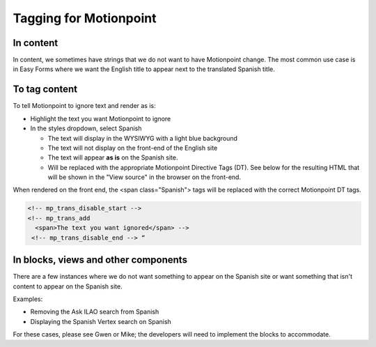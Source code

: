 ===============================
Tagging for Motionpoint
===============================

In content
================

In content, we sometimes have strings that we do not want to have Motionpoint change. The most common use case is in Easy Forms where we want the English title to appear next to the translated Spanish title.


To tag content
=================
To tell Motionpoint to ignore text and render as is:

* Highlight the text you want Motionpoint to ignore
* In the styles dropdown, select Spanish

  * The text will display in the WYSIWYG with a light blue background
  * The text will not display on the front-end of the English site
  * The text will appear **as is** on the Spanish site.
  * Will be replaced with the appropriate Motionpoint Directive Tags (DT). See below for the resulting HTML that will be shown in the "View source" in the browser on the front-end.

.. image:: ../assets/spanish-markup.png

When rendered on the front end, the <span class="Spanish"> tags will be replaced with the correct Motionpoint DT tags.

.. code:: html

   <!-- mp_trans_disable_start -->
   <!-- mp_trans_add
     <span>The text you want ignored</span> -->
    <!-- mp_trans_disable_end --> “


In blocks, views and other components
========================================

There are a few instances where we do not want something to appear on the Spanish site or want something that isn't content to appear on the Spanish site.

Examples:

* Removing the Ask ILAO search from Spanish
* Displaying the Spanish Vertex search on Spanish

For these cases, please see Gwen or Mike; the developers will need to implement the blocks to accommodate.
